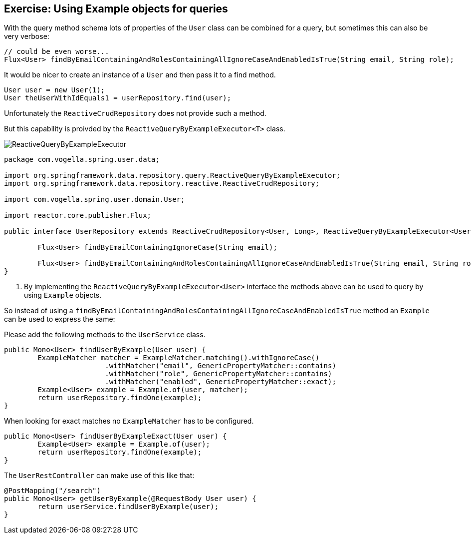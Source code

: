 == Exercise: Using Example objects for queries

With the query method schema lots of properties of the `User` class can be combined for a query, but sometimes this can also be very verbose:

[source, java]
----
// could be even worse...
Flux<User> findByEmailContainingAndRolesContainingAllIgnoreCaseAndEnabledIsTrue(String email, String role);

----

It would be nicer to create an instance of a `User` and then pass it to a find method.

[source, java]
----
User user = new User(1);
User theUserWithIdEquals1 = userRepository.find(user);
----

Unfortunately the `ReactiveCrudRepository` does not provide such a method.

But this capability is proivded by the `ReactiveQueryByExampleExecutor<T>` class.

image::./ReactiveQueryByExampleExecutor.png[] 

[source, java]
----
package com.vogella.spring.user.data;

import org.springframework.data.repository.query.ReactiveQueryByExampleExecutor;
import org.springframework.data.repository.reactive.ReactiveCrudRepository;

import com.vogella.spring.user.domain.User;

import reactor.core.publisher.Flux;

public interface UserRepository extends ReactiveCrudRepository<User, Long>, ReactiveQueryByExampleExecutor<User> { <1>

	Flux<User> findByEmailContainingIgnoreCase(String email);

	Flux<User> findByEmailContainingAndRolesContainingAllIgnoreCaseAndEnabledIsTrue(String email, String role);
}
----

<1> By implementing the `ReactiveQueryByExampleExecutor<User>` interface the methods above can be used to query by using `Example` objects.

So instead of using a `findByEmailContainingAndRolesContainingAllIgnoreCaseAndEnabledIsTrue` method an `Example` can be used to express the same:

Please add the following methods to the `UserService` class.

[source, java]
----
public Mono<User> findUserByExample(User user) {
	ExampleMatcher matcher = ExampleMatcher.matching().withIgnoreCase()
			.withMatcher("email", GenericPropertyMatcher::contains)
			.withMatcher("role", GenericPropertyMatcher::contains)
			.withMatcher("enabled", GenericPropertyMatcher::exact);
	Example<User> example = Example.of(user, matcher);
	return userRepository.findOne(example);
}
----

When looking for exact matches no `ExampleMatcher` has to be configured.

[source, java]
----
public Mono<User> findUserByExampleExact(User user) {
	Example<User> example = Example.of(user);
	return userRepository.findOne(example);
}
----

The `UserRestController` can make use of this like that:

[source, java]
----
@PostMapping("/search")
public Mono<User> getUserByExample(@RequestBody User user) {
	return userService.findUserByExample(user);
}
----

